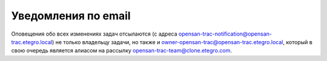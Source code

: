 .. _trac-notifications:
.. vim: syntax=rst
.. vim: textwidth=72
.. vim: spell spelllang=ru,en

====================
Уведомления по email
====================
Оповещения обо всех изменениях задач отсылаются (с адреса
opensan-trac-notification@opensan-trac.etegro.local) не только владельцу
задачи, но также и owner-opensan-trac@opensan-trac.etegro.local, который
в свою очередь является алиасом на рассылку
opensan-trac-team@clone.etegro.com.
